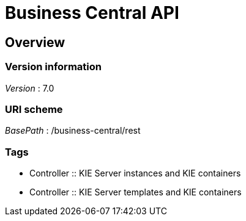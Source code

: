 = Business Central API


[[_overview]]
== Overview

=== Version information
[%hardbreaks]
__Version__ : 7.0


=== URI scheme
[%hardbreaks]
__BasePath__ : /business-central/rest


=== Tags

* Controller :: KIE Server instances and KIE containers
* Controller :: KIE Server templates and KIE containers



